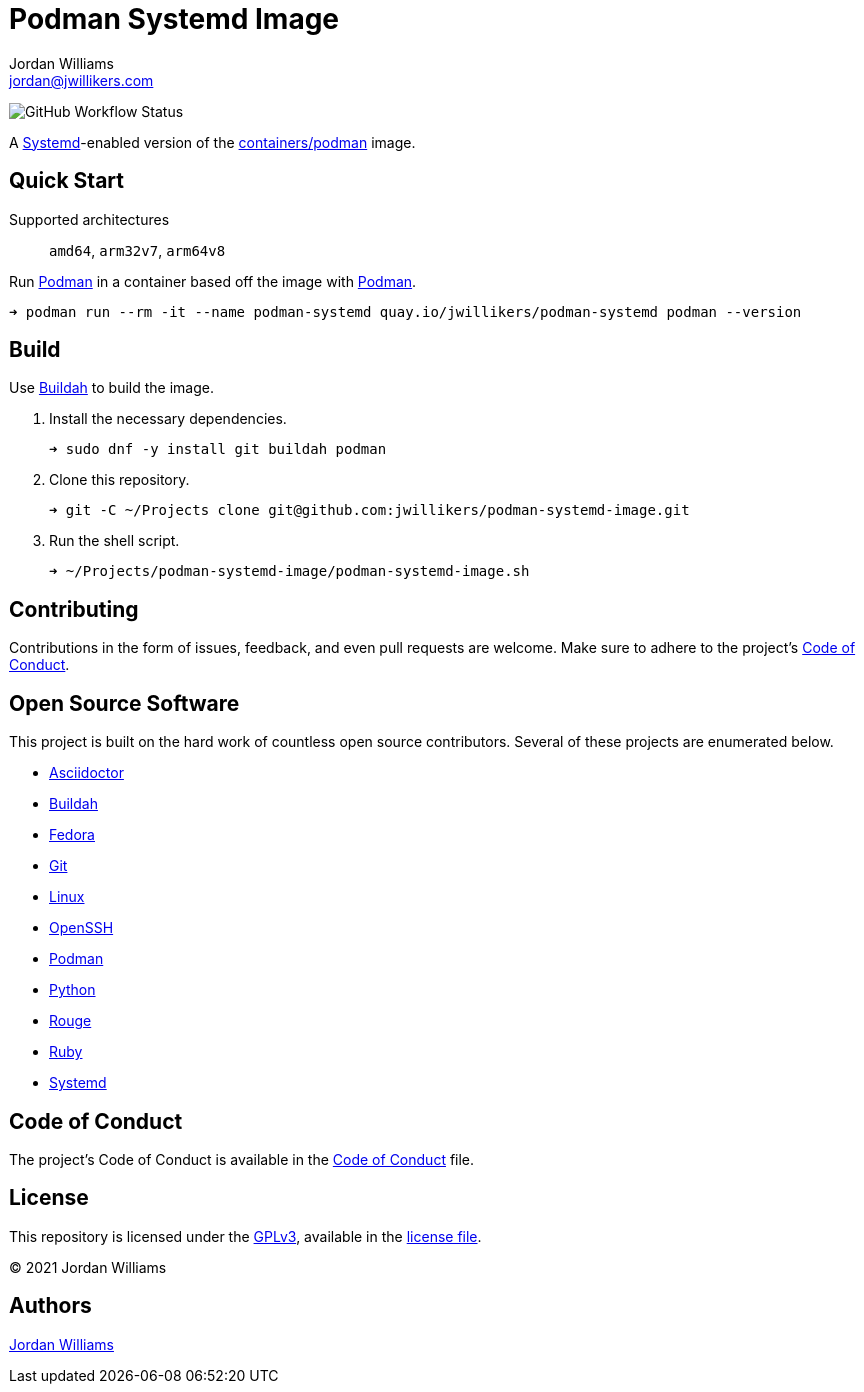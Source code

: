 = Podman Systemd Image
Jordan Williams <jordan@jwillikers.com>
:experimental:
:icons: font
ifdef::env-github[]
:tip-caption: :bulb:
:note-caption: :information_source:
:important-caption: :heavy_exclamation_mark:
:caution-caption: :fire:
:warning-caption: :warning:
endif::[]
:Buildah: https://buildah.io/[Buildah]
:Fedora: https://getfedora.org/[Fedora]
:OpenSSH: https://www.openssh.com/[OpenSSH]
:Podman: https://podman.io/[Podman]
:Systemd: https://systemd.io/[Systemd]

image:https://img.shields.io/github/workflow/status/jwillikers/openssh-server-image/CI/main[GitHub Workflow Status]

A {Systemd}-enabled version of the https://quay.io/repository/containers/podman[containers/podman] image.

== Quick Start

Supported architectures:: `amd64`, `arm32v7`, `arm64v8`

Run {Podman} in a container based off the image with {Podman}.

[source,sh]
----
➜ podman run --rm -it --name podman-systemd quay.io/jwillikers/podman-systemd podman --version
----

== Build

Use {Buildah} to build the image.

. Install the necessary dependencies.
+
[source,sh]
----
➜ sudo dnf -y install git buildah podman
----

. Clone this repository.
+
[source,sh]
----
➜ git -C ~/Projects clone git@github.com:jwillikers/podman-systemd-image.git
----

. Run the shell script.
+
[source,sh]
----
➜ ~/Projects/podman-systemd-image/podman-systemd-image.sh
----

== Contributing

Contributions in the form of issues, feedback, and even pull requests are welcome.
Make sure to adhere to the project's link:CODE_OF_CONDUCT.adoc[Code of Conduct].

== Open Source Software

This project is built on the hard work of countless open source contributors.
Several of these projects are enumerated below.

* https://asciidoctor.org/[Asciidoctor]
* {Buildah}
* {Fedora}
* https://git-scm.com/[Git]
* https://www.linuxfoundation.org/[Linux]
* {OpenSSH}
* {Podman}
* https://www.python.org/[Python]
* https://rouge.jneen.net/[Rouge]
* https://www.ruby-lang.org/en/[Ruby]
* https://systemd.io/[Systemd]

== Code of Conduct

The project's Code of Conduct is available in the link:CODE_OF_CONDUCT.adoc[Code of Conduct] file.

== License

This repository is licensed under the https://www.gnu.org/licenses/gpl-3.0.html[GPLv3], available in the link:LICENSE.adoc[license file].

© 2021 Jordan Williams

== Authors

mailto:{email}[{author}]
